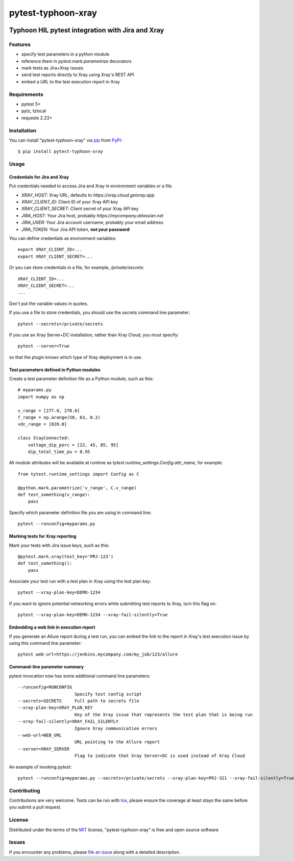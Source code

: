 ===================
pytest-typhoon-xray
===================

.. image:: https://img.shields.io/pypi/v/pytest-typhoon-xray.svg
    :target: https://pypi.org/project/pytest-typhoon-xray
    :alt: PyPI version

.. image:: https://img.shields.io/pypi/pyversions/pytest-typhoon-xray.svg
    :target: https://pypi.org/project/pytest-typhoon-xray
    :alt: Python versions

.. image:: https://www.travis-ci.org/typhoon-hil/pytest-typhoon-xray.svg?branch=master
    :target: https://travis-ci.org/typhoon-hil/pytest-typhoon-xray
    :alt: See Build Status on Travis CI

Typhoon HIL pytest integration with Jira and Xray
=================================================


Features
--------

* specify test parameters in a python module
* reference them in `pytest.mark.parametrize` decorators
* mark tests as Jira+Xray issues
* send test reports directly to Xray using Xray's REST API
* embed a URL to the test execution report in Xray


Requirements
------------

* pytest 5+
* pytz, tzlocal
* requests 2.23+


Installation
------------

You can install "pytest-typhoon-xray" via `pip`_ from `PyPI`_::

    $ pip install pytest-typhoon-xray


Usage
-----

Credentials for Jira and Xray
^^^^^^^^^^^^^^^^^^^^^^^^^^^^^

Put credentials needed to access Jira and Xray in environment variables or a
file.

* `XRAY_HOST`: Xray URL, defaults to `https://xray.cloud.getxray.app`
* `XRAY_CLIENT_ID`: Client ID of your Xray API key
* `XRAY_CLIENT_SECRET`: Client secret of your Xray API key
* `JIRA_HOST`: Your Jira host, probably `https://mycompany.atlassian.net`
* `JIRA_USER`: Your Jira account username, probably your email address
* `JIRA_TOKEN`: Your Jira API token, **not your password**

You can define credentials as environment variables::

    export XRAY_CLIENT_ID=...
    export XRAY_CLIENT_SECRET=...


Or you can store credentials in a file, for example, `/private/secrets`::

    XRAY_CLIENT_ID=...
    XRAY_CLIENT_SECRET=...
    ...

Don't put the variable values in quotes.

If you use a file to store credentials, you should use the `secrets` command
line parameter::

    pytest --secrets=/private/secrets

If you use an Xray Server+DC installation, rather than Xray Cloud, you must
specify::

    pytest --server=True

so that the plugin knows which type of Xray deployment is in use.

Test parameters defined in Python modules
^^^^^^^^^^^^^^^^^^^^^^^^^^^^^^^^^^^^^^^^^

Create a test parameter definition file as a Python module, such as this::

    # myparams.py
    import numpy as np

    v_range = [277.0, 278.0]
    f_range = np.arange(58, 63, 0.2)
    vdc_range = [820.0]

    class StayConnected:
        voltage_dip_perc = [22, 45, 85, 95]
        dip_total_time_pu = 0.95


All module attributes will be available at runtime as
`tytest.runtime_settings.Config.attr_name`, for example::

    from tytest.runtime_settings import Config as C

    @python.mark.parametrize('v_range', C.v_range)
    def test_something(v_range):
        pass


Specify which parameter definition file you are using in command line::

    pytest --runconfig=myparams.py


Marking tests for Xray reporting
^^^^^^^^^^^^^^^^^^^^^^^^^^^^^^^^

Mark your tests with Jira issue keys, such as this::

    @pytest.mark.xray(test_key='PRJ-123')
    def test_something():
        pass

Associate your test run with a test plan in Xray using the test plan key::

    pytest --xray-plan-key=DEMO-1234


If you want to ignore potential networking errors while submitting test
reports to Xray, turn this flag on::

    pytest --xray-plan-key=DEMO-1234 --xray-fail-silently=True


Embedding a web link in execution report
^^^^^^^^^^^^^^^^^^^^^^^^^^^^^^^^^^^^^^^^

If you generate an Allure report during a test run, you can embed the link
to the report in Xray's test execution issue by using this command line
parameter::

    pytest web-url=https://jenkins.mycompany.com/my_job/123/allure


Command-line parameter summary
^^^^^^^^^^^^^^^^^^^^^^^^^^^^^^

pytest invocation now has some additional command line parameters::

  --runconfig=RUNCONFIG
                        Specify test config script
  --secrets=SECRETS     Full path to secrets file
  --xray-plan-key=XRAY_PLAN_KEY
                        Key of the Xray issue that represents the test plan that is being run
  --xray-fail-silently=XRAY_FAIL_SILENTLY
                        Ignore Xray communication errors
  --web-url=WEB_URL
                        URL pointing to the Allure report
  --server=XRAY_SERVER
                        Flag to indicate that Xray Server+DC is used instead of Xray Cloud

An example of invoking `pytest`::

    pytest --runconfig=myparams.py --secrets=/private/secrets --xray-plan-key=PRJ-321 --xray-fail-silently=True --web-url=https://jenkins.mycompany.com/my_job/123/allure


Contributing
------------
Contributions are very welcome. Tests can be run with `tox`_, please ensure
the coverage at least stays the same before you submit a pull request.


License
-------

Distributed under the terms of the `MIT`_ license, "pytest-typhoon-xray" is free and open source software


Issues
------

If you encounter any problems, please `file an issue`_ along with a detailed description.

.. _`Cookiecutter`: https://github.com/audreyr/cookiecutter
.. _`@hackebrot`: https://github.com/hackebrot
.. _`MIT`: http://opensource.org/licenses/MIT
.. _`BSD-3`: http://opensource.org/licenses/BSD-3-Clause
.. _`GNU GPL v3.0`: http://www.gnu.org/licenses/gpl-3.0.txt
.. _`Apache Software License 2.0`: http://www.apache.org/licenses/LICENSE-2.0
.. _`cookiecutter-pytest-plugin`: https://github.com/pytest-dev/cookiecutter-pytest-plugin
.. _`file an issue`: https://github.com/mbranko/pytest-tytest/issues
.. _`pytest`: https://github.com/pytest-dev/pytest
.. _`tox`: https://tox.readthedocs.io/en/latest/
.. _`pip`: https://pypi.org/project/pip/
.. _`PyPI`: https://pypi.org/project

